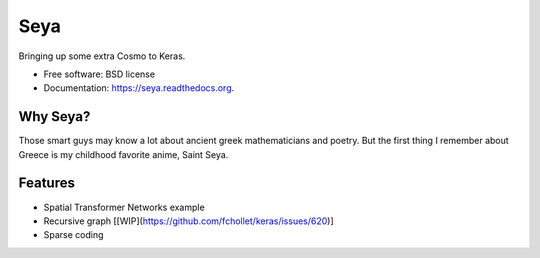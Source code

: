 ===============================
Seya
===============================

.. image:: https://travis-ci.org/EderSantana/seya.svg?branch=master
        :target: https://travis-ci.org/edersantana/seya

.. image:: https://img.shields.io/pypi/v/seya.svg
        :target: https://pypi.python.org/pypi/seya


Bringing up some extra Cosmo to Keras.

* Free software: BSD license
* Documentation: https://seya.readthedocs.org.

Why Seya?
---------
Those smart guys may know a lot about ancient greek mathematicians and poetry. But the first thing I remember about Greece is my childhood favorite anime, Saint Seya.

Features
--------

* Spatial Transformer Networks example
* Recursive graph \[[WIP](https://github.com/fchollet/keras/issues/620)\]
* Sparse coding
